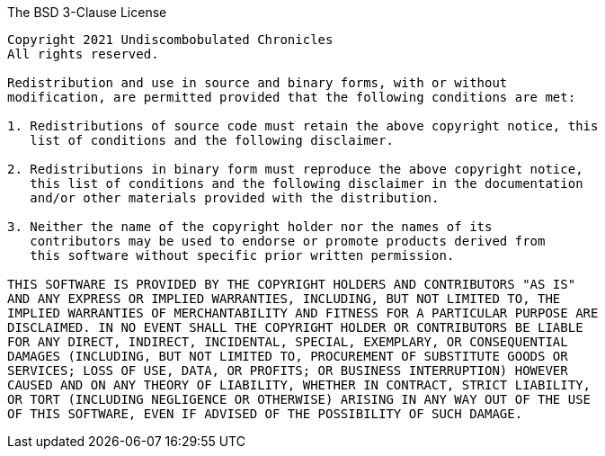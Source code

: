 .The BSD 3-Clause License
....
Copyright 2021 Undiscombobulated Chronicles
All rights reserved.

Redistribution and use in source and binary forms, with or without
modification, are permitted provided that the following conditions are met:

1. Redistributions of source code must retain the above copyright notice, this
   list of conditions and the following disclaimer.

2. Redistributions in binary form must reproduce the above copyright notice,
   this list of conditions and the following disclaimer in the documentation
   and/or other materials provided with the distribution.

3. Neither the name of the copyright holder nor the names of its
   contributors may be used to endorse or promote products derived from
   this software without specific prior written permission.

THIS SOFTWARE IS PROVIDED BY THE COPYRIGHT HOLDERS AND CONTRIBUTORS "AS IS"
AND ANY EXPRESS OR IMPLIED WARRANTIES, INCLUDING, BUT NOT LIMITED TO, THE
IMPLIED WARRANTIES OF MERCHANTABILITY AND FITNESS FOR A PARTICULAR PURPOSE ARE
DISCLAIMED. IN NO EVENT SHALL THE COPYRIGHT HOLDER OR CONTRIBUTORS BE LIABLE
FOR ANY DIRECT, INDIRECT, INCIDENTAL, SPECIAL, EXEMPLARY, OR CONSEQUENTIAL
DAMAGES (INCLUDING, BUT NOT LIMITED TO, PROCUREMENT OF SUBSTITUTE GOODS OR
SERVICES; LOSS OF USE, DATA, OR PROFITS; OR BUSINESS INTERRUPTION) HOWEVER
CAUSED AND ON ANY THEORY OF LIABILITY, WHETHER IN CONTRACT, STRICT LIABILITY,
OR TORT (INCLUDING NEGLIGENCE OR OTHERWISE) ARISING IN ANY WAY OUT OF THE USE
OF THIS SOFTWARE, EVEN IF ADVISED OF THE POSSIBILITY OF SUCH DAMAGE.
....
